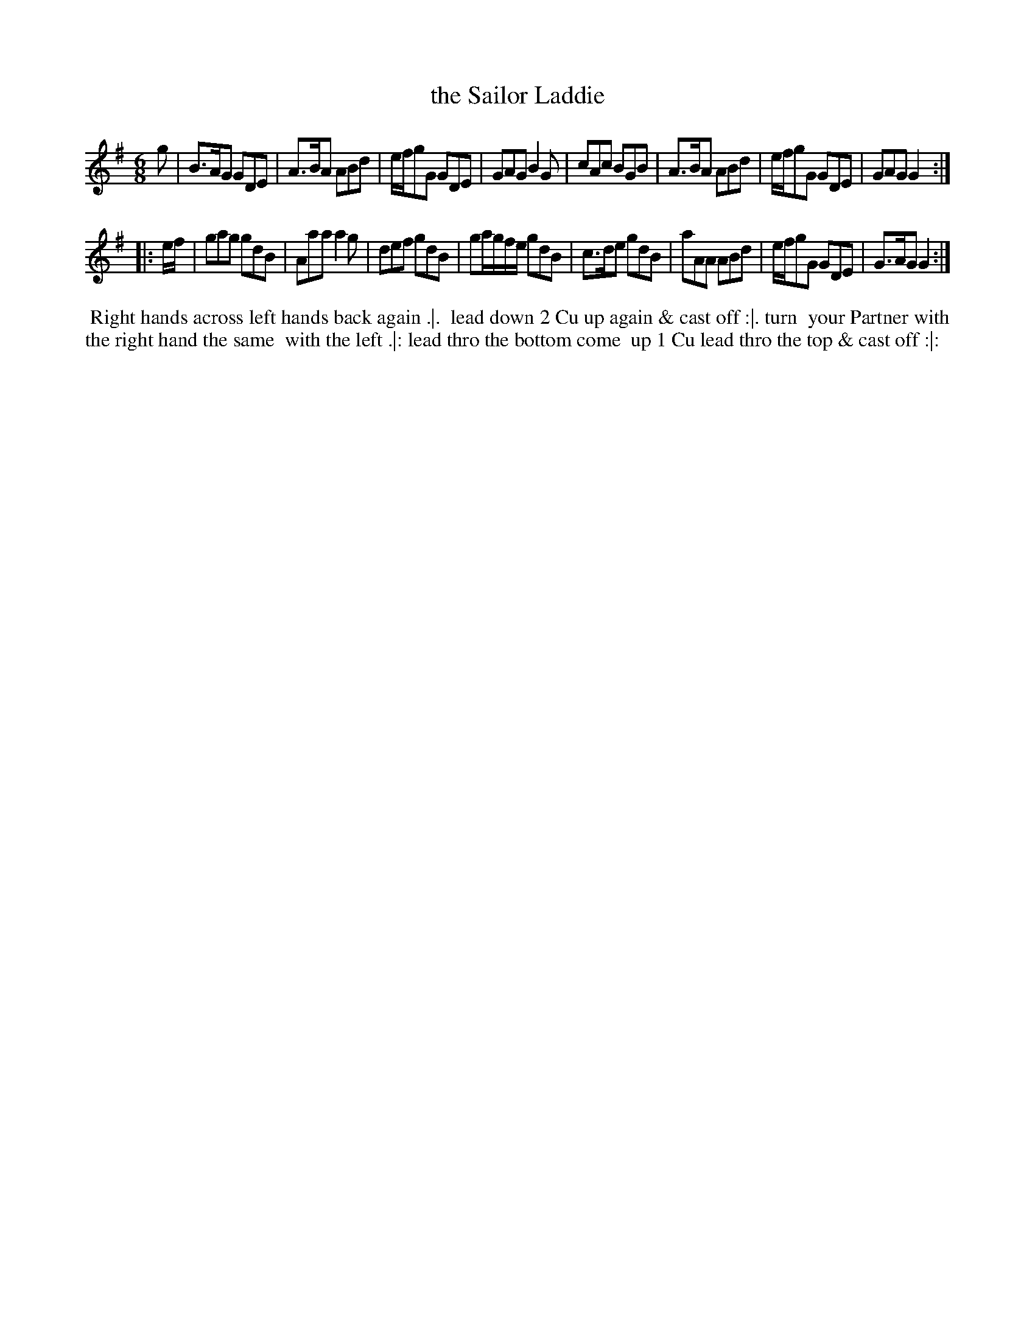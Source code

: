 X: 4
T: the Sailor Laddie
%R: jig
B: "Twenty Four Favourite Dances for the Year 1783", Thomas Straight, ed. p.2 #2
F: http://www.vwml.org/browse/browse-collections-dance-tune-books/browse-straights1783
Z: 2014 John Chambers <jc:trillian.mit.edu>
M: 6/8
L: 1/8
K: G
g |\
B>AG GDE | A>BA ABd | e/f/gG GDE | GAG B2G |\
cAc BGB | A>BA ABd | e/f/gG GDE | GAG G2 :|
|: e/f/ |\
gag gdB | Aaa a2g | def gdB | ga/g/f/e/ gdB |\
c>de gdB | aAA ABd | e/f/gG GDE | G>AG G2 :|
% - - - - - - - - - - Dance description - - - - - - - - - -
%%begintext align
%% Right hands across left hands back again .|.
%% lead down 2 Cu up again & cast off :|. turn
%% your Partner with the right hand the same
%% with the left .|: lead thro the bottom come
%% up 1 Cu lead thro the top & cast off :|:
%%endtext
